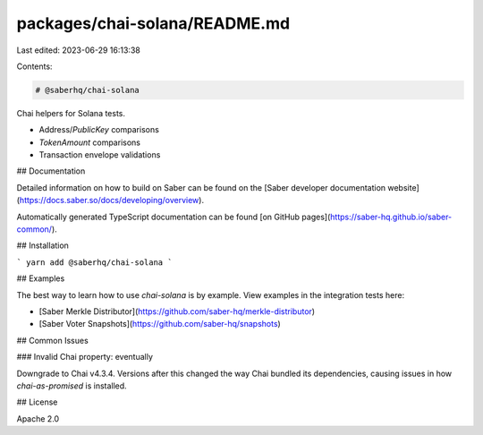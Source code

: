 packages/chai-solana/README.md
==============================

Last edited: 2023-06-29 16:13:38

Contents:

.. code-block:: md

    # @saberhq/chai-solana

Chai helpers for Solana tests.

- Address/`PublicKey` comparisons
- `TokenAmount` comparisons
- Transaction envelope validations

## Documentation

Detailed information on how to build on Saber can be found on the [Saber developer documentation website](https://docs.saber.so/docs/developing/overview).

Automatically generated TypeScript documentation can be found [on GitHub pages](https://saber-hq.github.io/saber-common/).

## Installation

```
yarn add @saberhq/chai-solana
```

## Examples

The best way to learn how to use `chai-solana` is by example. View examples in the integration tests here:

- [Saber Merkle Distributor](https://github.com/saber-hq/merkle-distributor)
- [Saber Voter Snapshots](https://github.com/saber-hq/snapshots)

## Common Issues

### Invalid Chai property: eventually

Downgrade to Chai v4.3.4. Versions after this changed the way Chai bundled its dependencies, causing issues in how `chai-as-promised` is installed.

## License

Apache 2.0


